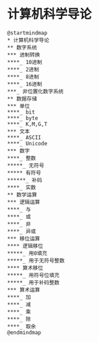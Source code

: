* 计算机科学导论

  #+begin_src plantuml :file ./img/overview.svg
    @startmindmap
    ,* 计算机科学导论
    ,** 数字系统
    ,*** 进制转换
    ,****_ 10进制
    ,****_ 2进制
    ,****_ 8进制
    ,****_ 16进制
    ,***_ 非位置化数字系统
    ,** 数据存储
    ,*** 单位
    ,****_ bit
    ,****_ byte
    ,****_ K,M,G,T
    ,*** 文本
    ,****_ ASCII
    ,****_ Unicode
    ,*** 数字
    ,****_ 整数
    ,*****_ 无符号
    ,***** 有符号
    ,******_ 补码
    ,****_ 实数
    ,** 数学运算
    ,*** 逻辑运算
    ,****_ 与
    ,****_ 或
    ,****_ 非
    ,****_ 异或
    ,*** 移位运算
    ,**** 逻辑移位
    ,*****_ 用0填充
    ,*****_ 用于无符号整数
    ,**** 算术移位
    ,*****_ 用符号位填充
    ,*****_ 用于补码整数
    ,*** 算术运算
    ,****_ 加
    ,****_ 减
    ,****_ 乘
    ,****_ 除
    ,****_ 取余
    @endmindmap
  #+end_src

  #+RESULTS:
  [[file:./img/overview.svg]]
